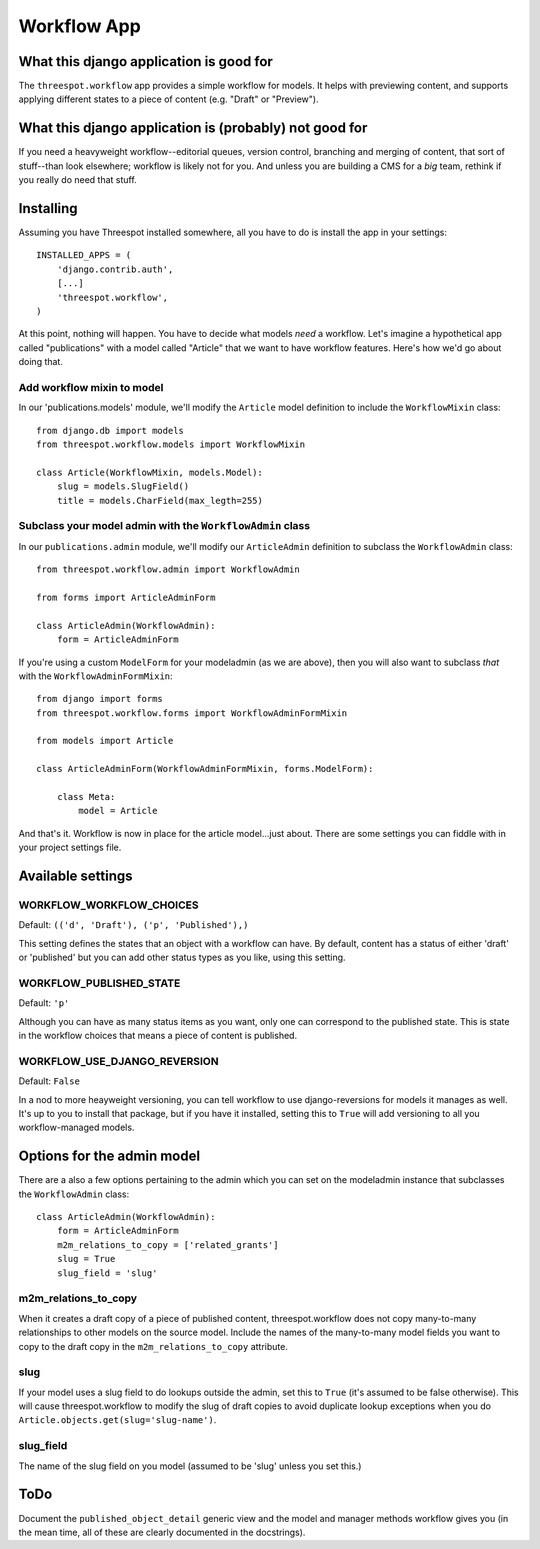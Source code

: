 ===================
Workflow App
===================

What this django application is good for
------------------------------------------------------------------

The ``threespot.workflow`` app provides a simple workflow for models. It helps with previewing content, and supports applying different states to a piece of
content (e.g. "Draft" or "Preview").

What this django application is (probably) not good for
------------------------------------------------------------------

If you need a heavyweight workflow--editorial queues, version control, branching and merging of content, that sort of stuff--than look elsewhere; workflow is likely not for you. And unless you are building a CMS for a *big* team, rethink if you really do need that stuff.

Installing
-----------

Assuming you have Threespot installed somewhere, all you have to do is install the app in your settings::

    INSTALLED_APPS = (
        'django.contrib.auth',
        [...]
        'threespot.workflow',
    )

At this point, nothing will happen. You have to decide what models *need* a workflow. Let's imagine a hypothetical app called "publications" with a model called "Article" that we want to have workflow features. Here's how we'd go 
about doing that.

Add workflow mixin to model
^^^^^^^^^^^^^^^^^^^^^^^^^^^^

In our 'publications.models' module, we'll modify the ``Article`` model definition to include the ``WorkflowMixin`` class::

    from django.db import models
    from threespot.workflow.models import WorkflowMixin

    class Article(WorkflowMixin, models.Model):
        slug = models.SlugField()
        title = models.CharField(max_legth=255)
        
Subclass your model admin with the ``WorkflowAdmin`` class
^^^^^^^^^^^^^^^^^^^^^^^^^^^^^^^^^^^^^^^^^^^^^^^^^^^^^^^^^^^

In our ``publications.admin`` module, we'll modify our ``ArticleAdmin``  definition to subclass the ``WorkflowAdmin`` class::

    from threespot.workflow.admin import WorkflowAdmin

    from forms import ArticleAdminForm

    class ArticleAdmin(WorkflowAdmin):
        form = ArticleAdminForm

If you're using a custom ``ModelForm`` for your modeladmin (as we are above), then you will also want to subclass *that* with the ``WorkflowAdminFormMixin``::

    from django import forms
    from threespot.workflow.forms import WorkflowAdminFormMixin
    
    from models import Article
    
    class ArticleAdminForm(WorkflowAdminFormMixin, forms.ModelForm):

        class Meta:
            model = Article

And that's it. Workflow is now in place for the article model...just about. There are some settings you can fiddle with in your project settings file.

Available settings
-------------------


WORKFLOW_WORKFLOW_CHOICES
^^^^^^^^^^^^^^^^^^^^^^^^^^^^^^^^^^^^^^^^^^^^^^

Default: ``(('d', 'Draft'), ('p', 'Published'),)``

This setting defines the states that an object with a workflow can have. By default, content has a status of either 'draft' or 'published' but you can add
other status types as you like, using this setting.

WORKFLOW_PUBLISHED_STATE
^^^^^^^^^^^^^^^^^^^^^^^^^^^^^^^^^^^^^^^^^^^^^^

Default: ``'p'``

Although you can have as many status items as you want, only one can correspond to the published state. This is state in the workflow choices that means a piece of content is published. 

WORKFLOW_USE_DJANGO_REVERSION
^^^^^^^^^^^^^^^^^^^^^^^^^^^^^^^^^^^^^^^^^^^^^^

Default: ``False``

In a nod to more heayweight versioning, you can tell workflow to use django-reversions for models it manages as well. It's up to you to install that package, but if you have it installed, setting this to ``True`` will add versioning to all you workflow-managed models.

Options for the admin model
----------------------------

There are a also a few options pertaining to the admin which you can set on the modeladmin instance that subclasses the ``WorkflowAdmin`` class::

    class ArticleAdmin(WorkflowAdmin):
        form = ArticleAdminForm
        m2m_relations_to_copy = ['related_grants']
        slug = True
        slug_field = 'slug'

m2m_relations_to_copy
^^^^^^^^^^^^^^^^^^^^^^

When it creates a draft copy of a piece of published content, threespot.workflow does not copy many-to-many relationships to other models on the source model. Include the names of the many-to-many model fields you want to copy to the draft copy in the ``m2m_relations_to_copy`` attribute.

slug
^^^^^^^^^^^^^^^^^^^^^^

If your model uses a slug field to do lookups outside the admin, set this to ``True`` (it's assumed to be false otherwise). This will cause threespot.workflow to modify the slug of draft copies to avoid duplicate lookup exceptions when you do ``Article.objects.get(slug='slug-name')``.

slug_field
^^^^^^^^^^^^^^^^^^^^^^
The name of the slug field on you model (assumed to be 'slug' unless you set this.)

ToDo
-----

Document the ``published_object_detail`` generic view and the model and manager methods workflow gives you (in the mean time, all of these are clearly documented in the docstrings).

